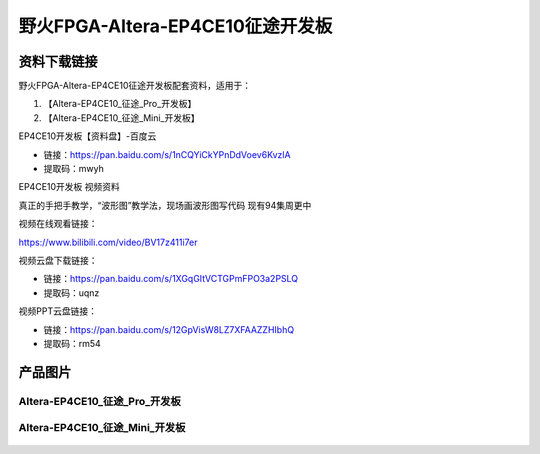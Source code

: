 
野火FPGA-Altera-EP4CE10征途开发板
=====================

资料下载链接
------------

野火FPGA-Altera-EP4CE10征途开发板配套资料，适用于：

1. 【Altera-EP4CE10_征途_Pro_开发板】
#. 【Altera-EP4CE10_征途_Mini_开发板】


EP4CE10开发板【资料盘】-百度云

-  链接：https://pan.baidu.com/s/1nCQYiCkYPnDdVoev6KvzlA
-  提取码：mwyh


EP4CE10开发板 视频资料

真正的手把手教学，“波形图”教学法，现场画波形图写代码  现有94集周更中

视频在线观看链接：

https://www.bilibili.com/video/BV17z411i7er


视频云盘下载链接：

-  链接：https://pan.baidu.com/s/1XGqGItVCTGPmFPO3a2PSLQ
-  提取码：uqnz


视频PPT云盘链接：

-  链接：https://pan.baidu.com/s/12GpVisW8LZ7XFAAZZHIbhQ
-  提取码：rm54




产品图片
--------

Altera-EP4CE10_征途_Pro_开发板
~~~~~~~~~~~~~~~~~~~~~~~~~~~~

.. figure:: media/ep4ce10/ebf_altera_pro.jpg
   :alt: Altera-EP4CE10_征途_Pro_开发板


Altera-EP4CE10_征途_Mini_开发板
~~~~~~~~~~~~~~~~~~~~~~~~~

.. figure:: media/ep4ce10/ebf_altera_mini.jpg
   :alt: Altera-EP4CE10_征途_Mini_开发板

